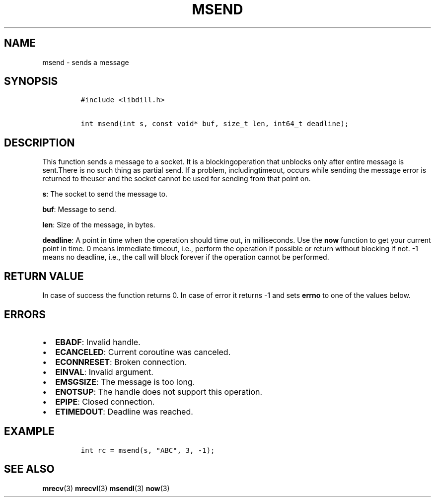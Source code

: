 .\" Automatically generated by Pandoc 1.19.2.1
.\"
.TH "MSEND" "3" "" "libdill" "libdill Library Functions"
.hy
.SH NAME
.PP
msend \- sends a message
.SH SYNOPSIS
.IP
.nf
\f[C]
#include\ <libdill.h>

int\ msend(int\ s,\ const\ void*\ buf,\ size_t\ len,\ int64_t\ deadline);
\f[]
.fi
.SH DESCRIPTION
.PP
This function sends a message to a socket.
It is a blockingoperation that unblocks only after entire message is
sent.There is no such thing as partial send.
If a problem, includingtimeout, occurs while sending the message error
is returned to theuser and the socket cannot be used for sending from
that point on.
.PP
\f[B]s\f[]: The socket to send the message to.
.PP
\f[B]buf\f[]: Message to send.
.PP
\f[B]len\f[]: Size of the message, in bytes.
.PP
\f[B]deadline\f[]: A point in time when the operation should time out,
in milliseconds.
Use the \f[B]now\f[] function to get your current point in time.
0 means immediate timeout, i.e., perform the operation if possible or
return without blocking if not.
\-1 means no deadline, i.e., the call will block forever if the
operation cannot be performed.
.SH RETURN VALUE
.PP
In case of success the function returns 0.
In case of error it returns \-1 and sets \f[B]errno\f[] to one of the
values below.
.SH ERRORS
.IP \[bu] 2
\f[B]EBADF\f[]: Invalid handle.
.IP \[bu] 2
\f[B]ECANCELED\f[]: Current coroutine was canceled.
.IP \[bu] 2
\f[B]ECONNRESET\f[]: Broken connection.
.IP \[bu] 2
\f[B]EINVAL\f[]: Invalid argument.
.IP \[bu] 2
\f[B]EMSGSIZE\f[]: The message is too long.
.IP \[bu] 2
\f[B]ENOTSUP\f[]: The handle does not support this operation.
.IP \[bu] 2
\f[B]EPIPE\f[]: Closed connection.
.IP \[bu] 2
\f[B]ETIMEDOUT\f[]: Deadline was reached.
.SH EXAMPLE
.IP
.nf
\f[C]
int\ rc\ =\ msend(s,\ "ABC",\ 3,\ \-1);
\f[]
.fi
.SH SEE ALSO
.PP
\f[B]mrecv\f[](3) \f[B]mrecvl\f[](3) \f[B]msendl\f[](3) \f[B]now\f[](3)
